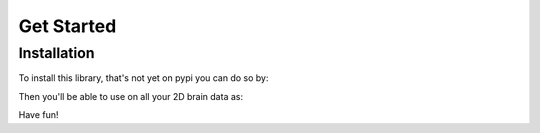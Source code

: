 Get Started
===========

Installation
------------

To install this library, that's not yet on pypi you can do so by:

.. code-block:: bash
    $ python -m venv brain
    $ . brain/bin/activate
    $ pip install git+git://github.com/UCL-COMP0233-24-25/sagittal_average
Then you'll be able to use on all your 2D brain data as:

.. code-block:: bash
    $ sagittal_brain.run_averages("input_file.csv", "ouput_file.csv")
Have fun!